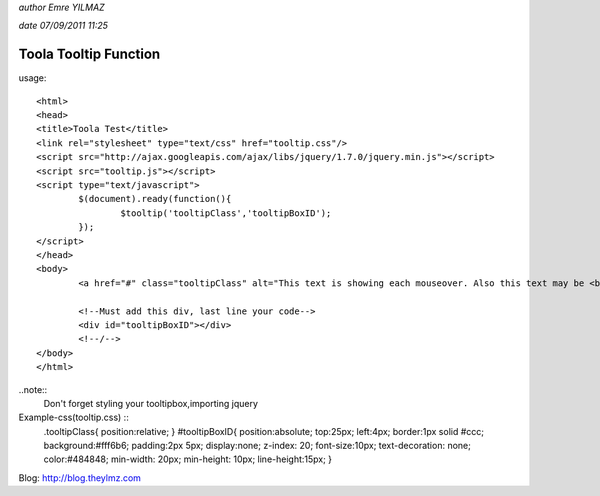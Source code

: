 *author Emre YILMAZ*

*date 07/09/2011 11:25*

###################
Toola Tooltip Function 
###################

usage::

	<html>
	<head>
	<title>Toola Test</title>
	<link rel="stylesheet" type="text/css" href="tooltip.css"/>
	<script src="http://ajax.googleapis.com/ajax/libs/jquery/1.7.0/jquery.min.js"></script>
	<script src="tooltip.js"></script>
	<script type="text/javascript">
		$(document).ready(function(){
			$tooltip('tooltipClass','tooltipBoxID');
		});
	</script>
	</head>
	<body>
		<a href="#" class="tooltipClass" alt="This text is showing each mouseover. Also this text may be <b>HTML</b> format">Example Site</a>
		
		<!--Must add this div, last line your code-->
		<div id="tooltipBoxID"></div>
		<!--/-->
	</body>
	</html>

..note::
	Don't forget styling your tooltipbox,importing jquery


Example-css(tooltip.css) :: 
	.tooltipClass{
	position:relative;
	}
	#tooltipBoxID{
	position:absolute;
	top:25px;
	left:4px;
	border:1px solid #ccc;
	background:#fff6b6;
	padding:2px 5px;
	display:none;
	z-index: 20;
	font-size:10px;
	text-decoration: none;
	color:#484848;
	min-width: 20px;
	min-height: 10px;
	line-height:15px;
	}

Blog: http://blog.theylmz.com